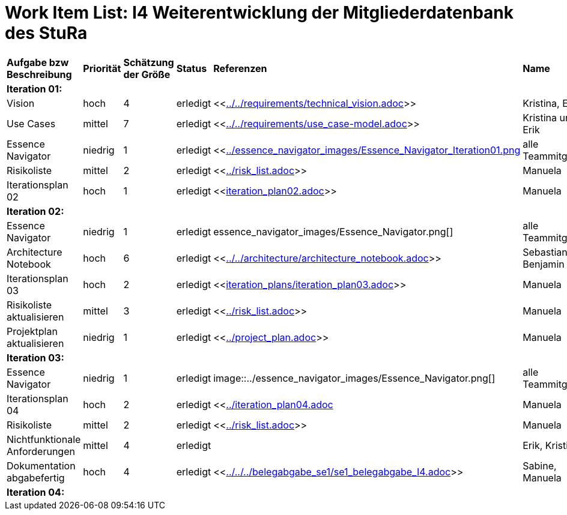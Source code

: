 = Work Item List: I4 Weiterentwicklung der Mitgliederdatenbank des StuRa

|===
| *Aufgabe bzw Beschreibung* | *Priorität* | *Schätzung der Größe* | *Status* | *Referenzen* | *Name* | *Gearbeitete Stunden*
| *Iteration 01:* | | | | | |
| Vision | hoch | 4 | erledigt| <<link:../../requirements/technical_vision.adoc[]>>  | Kristina, Erik |5
| Use  Cases | mittel | 7 | erledigt | <<link:../../requirements/use_case-model.adoc[]>> | Kristina und Erik |  6
| Essence Navigator | niedrig | 1 | erledigt | <<link:../essence_navigator_images/Essence_Navigator_Iteration01.png[] | alle Teammitglieder | 1
| Risikoliste | mittel | 2 | erledigt | <<link:../risk_list.adoc[]>>  | Manuela | 3
| Iterationsplan 02 | hoch | 1 | erledigt | <<link:iteration_plan02.adoc[]>> | Manuela | 2
| *Iteration 02:* | | | | | |
| Essence Navigator | niedrig | 1 | erledigt | essence_navigator_images/Essence_Navigator.png[] | alle Teammitglieder | 1 
| Architecture Notebook | hoch | 6 | erledigt | <<link:../../architecture/architecture_notebook.adoc[]>>| Sebastian, Benjamin | 8
| Iterationsplan 03 | hoch | 2 | erledigt | <<link:iteration_plans/iteration_plan03.adoc[]>> | Manuela | 2
| Risikoliste aktualisieren | mittel | 3 | erledigt | <<link:../risk_list.adoc[]>> | Manuela | 2
| Projektplan aktualisieren | niedrig | 1 | erledigt | <<link:../project_plan.adoc[]>> | Manuela | 2
| *Iteration 03:* | | | | | |
| Essence Navigator | niedrig | 1 | erledigt | image::../essence_navigator_images/Essence_Navigator.png[] | alle Teammitglieder | 1 
| Iterationsplan 04 | hoch | 2 | erledigt | <<link:../iteration_plan04.adoc[]| Manuela | 2
| Risikoliste | mittel | 2 | erledigt | <<link:../risk_list.adoc[]>> | Manuela | 2
| Nichtfunktionale Anforderungen | mittel | 4 | erledigt | | Erik, Kristina | 3
|Dokumentation abgabefertig | hoch| 4 | erledigt | <<link:../../../belegabgabe_se1/se1_belegabgabe_I4.adoc[]>>| Sabine, Manuela | 3
| *Iteration 04:* | | | | | |

|===
